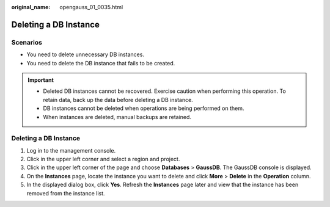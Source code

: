 :original_name: opengauss_01_0035.html

.. _opengauss_01_0035:

Deleting a DB Instance
======================

Scenarios
---------

-  You need to delete unnecessary DB instances.
-  You need to delete the DB instance that fails to be created.

.. important::

   -  Deleted DB instances cannot be recovered. Exercise caution when performing this operation. To retain data, back up the data before deleting a DB instance.
   -  DB instances cannot be deleted when operations are being performed on them.
   -  When instances are deleted, manual backups are retained.


Deleting a DB Instance
----------------------

#. Log in to the management console.
#. Click |image1| in the upper left corner and select a region and project.
#. Click |image2| in the upper left corner of the page and choose **Databases** > **GaussDB**. The GaussDB console is displayed.
#. On the **Instances** page, locate the instance you want to delete and click **More** > **Delete** in the **Operation** column.
#. In the displayed dialog box, click **Yes**. Refresh the **Instances** page later and view that the instance has been removed from the instance list.

.. |image1| image:: /_static/images/en-us_image_0000002088517922.png
.. |image2| image:: /_static/images/en-us_image_0000002124197217.png
